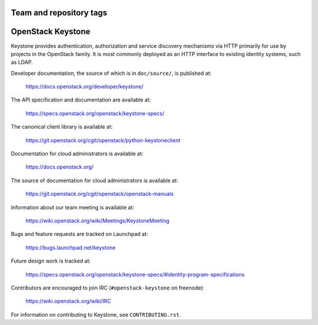========================
Team and repository tags
========================

.. image:: https://governance.openstack.org/badges/keystone.svg
    :target: https://governance.openstack.org/reference/tags/index.html

.. Change things from this point on

==================
OpenStack Keystone
==================

Keystone provides authentication, authorization and service discovery
mechanisms via HTTP primarily for use by projects in the OpenStack family. It
is most commonly deployed as an HTTP interface to existing identity systems,
such as LDAP.

Developer documentation, the source of which is in ``doc/source/``, is
published at:

    https://docs.openstack.org/developer/keystone/

The API specification and documentation are available at:

    https://specs.openstack.org/openstack/keystone-specs/

The canonical client library is available at:

    https://git.openstack.org/cgit/openstack/python-keystoneclient

Documentation for cloud administrators is available at:

    https://docs.openstack.org/

The source of documentation for cloud administrators is available at:

    https://git.openstack.org/cgit/openstack/openstack-manuals

Information about our team meeting is available at:

    https://wiki.openstack.org/wiki/Meetings/KeystoneMeeting

Bugs and feature requests are tracked on Launchpad at:

    https://bugs.launchpad.net/keystone

Future design work is tracked at:

    https://specs.openstack.org/openstack/keystone-specs/#identity-program-specifications

Contributors are encouraged to join IRC (``#openstack-keystone`` on freenode):

    https://wiki.openstack.org/wiki/IRC

For information on contributing to Keystone, see ``CONTRIBUTING.rst``.
